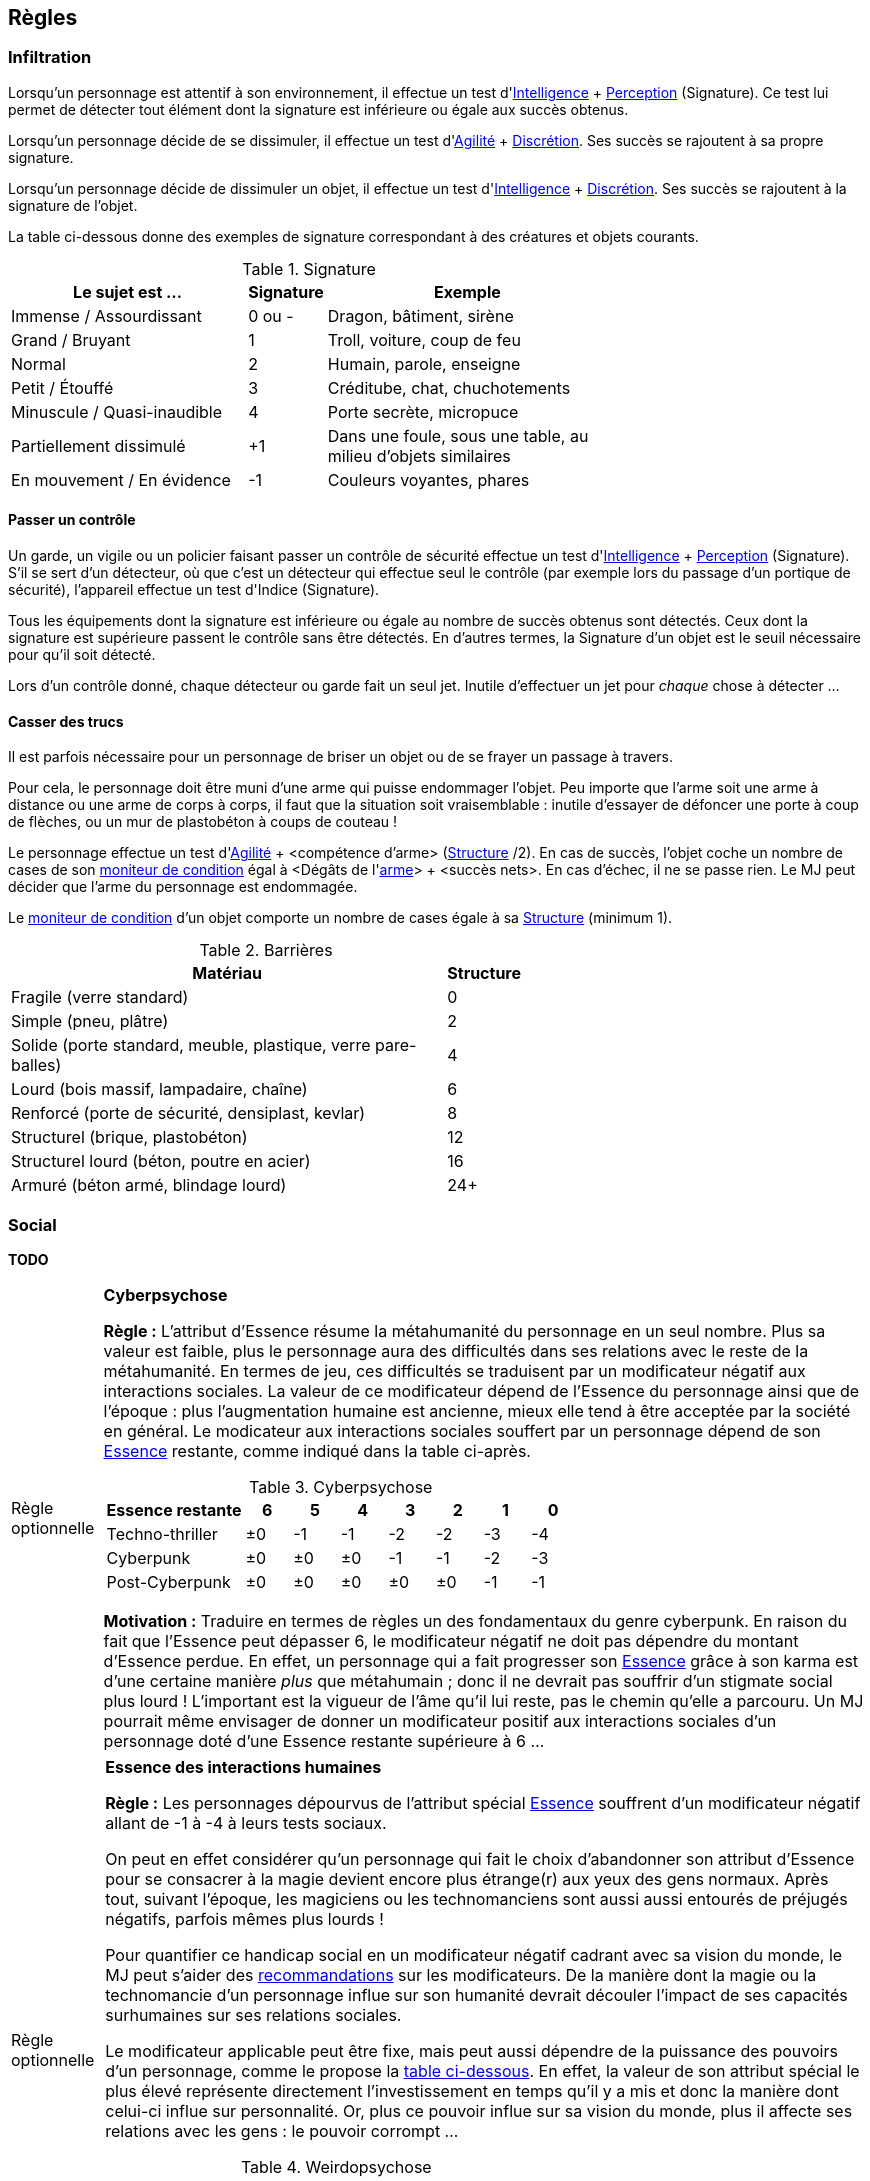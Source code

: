 [[chapter_rules]]
== Règles

[[infiltration]]
=== Infiltration

Lorsqu'un personnage est attentif à son environnement, il effectue un test d'[.formula]#<<attribute_intelligence,Intelligence>> + <<skill_perception,Perception>> (Signature)#.
Ce test lui permet de détecter tout élément dont la signature est inférieure ou égale aux succès obtenus.

Lorsqu'un personnage décide de se dissimuler, il effectue un test d'[.formula]#<<attribute_agility,Agilité>> + <<skill_sneaking,Discrétion>>#.
Ses succès se rajoutent à sa propre signature.

Lorsqu'un personnage décide de dissimuler un objet, il effectue un test d'[.formula]#<<attribute_intelligence,Intelligence>> + <<skill_sneaking,Discrétion>>#.
Ses succès se rajoutent à la signature de l'objet.

La table ci-dessous donne des exemples de signature correspondant à des créatures et objets courants.

[[signature]]
.Signature
[width=70%, options="header", cols="5,^1,6"]
|===
|Le sujet est ...            |Signature |Exemple
|Immense / Assourdissant     | 0 ou -   |Dragon, bâtiment, sirène
|Grand / Bruyant             | 1 |Troll, voiture, coup de feu
|Normal                      | 2 |Humain, parole, enseigne
|Petit / Étouffé             | 3 |Créditube, chat, chuchotements
|Minuscule / Quasi-inaudible | 4 |Porte secrète, micropuce
|Partiellement dissimulé     |+1 |Dans une foule, sous une table, au milieu d'objets similaires
|En mouvement / En évidence  |-1 |Couleurs voyantes, phares
|===



[[security_control]]
==== Passer un contrôle

Un garde, un vigile ou un policier faisant passer un contrôle de sécurité effectue un test d'[.formula]#<<attribute_intelligence,Intelligence>> + <<skill_perception,Perception>> (Signature)#.
S'il se sert d'un détecteur, où que c'est un détecteur qui effectue seul le contrôle (par exemple lors du passage d'un portique de sécurité), l'appareil effectue un test d'[.formula]#Indice (Signature)#.

Tous les équipements dont la signature est inférieure ou égale au nombre de succès obtenus sont détectés.
Ceux dont la signature est supérieure passent le contrôle sans être détectés.
En d'autres termes, la Signature d'un objet est le seuil nécessaire pour qu'il soit détecté.

Lors d'un contrôle donné, chaque détecteur ou garde fait un seul jet.
Inutile d'effectuer un jet pour _chaque_ chose à détecter ...



[[barriers]]
==== Casser des trucs

Il est parfois nécessaire pour un personnage de briser un objet ou de se frayer un passage à travers.

Pour cela, le personnage doit être muni d'une arme qui puisse endommager l'objet.
Peu importe que l'arme soit une arme à distance ou une arme de corps à corps, il faut que la situation soit vraisemblable :
inutile d'essayer de défoncer une porte à coup de flèches, ou un mur de plastobéton à coups de couteau !

Le personnage effectue un test d'[.formula]#<<attribute_agility,Agilité>> + <compétence d'arme> (<<barriers_structure,Structure>> /2)#.
En cas de succès, l'objet coche un nombre de cases de son <<attribute_condition_monitor,moniteur de condition>> égal à [.formula]#<Dégâts de l'<<gear_weapons,arme>>> + <succès nets>#.
En cas d'échec, il ne se passe rien. Le MJ peut décider que l'arme du personnage est endommagée.

Le <<attribute_condition_monitor,moniteur de condition>> d'un objet comporte un nombre de cases égale à sa <<barriers_structure,Structure>> (minimum 1).

[[barriers_structure]]
.Barrières
[width=60%, options="header", cols="9,>1"]
|===
|Matériau                                                      |Structure
|Fragile (verre standard)                                      |0
|Simple (pneu, plâtre)                                         |2
|Solide (porte standard, meuble, plastique, verre pare-balles) |4
|Lourd (bois massif, lampadaire, chaîne)                       |6
|Renforcé (porte de sécurité, densiplast, kevlar)              |8
|Structurel (brique, plastobéton)                              |12
|Structurel lourd (béton, poutre en acier)                     |16
|Armuré (béton armé, blindage lourd)                           |24+
|===




[[chapter_social]]
=== Social

*TODO*



[[option_cyberpsychosis]]
[NOTE.option,caption="Règle optionnelle"]
====
*Cyberpsychose*

*Règle :*
L'attribut d'Essence résume la métahumanité du personnage en un seul nombre.
Plus sa valeur est faible, plus le personnage aura des difficultés dans ses relations avec le reste de la métahumanité.
En termes de jeu, ces difficultés se traduisent par un modificateur négatif aux interactions sociales.
La valeur de ce modificateur dépend de l'Essence du personnage ainsi que de l'époque : plus l'augmentation humaine est ancienne, mieux elle tend à être acceptée par la société en général.
Le modicateur aux interactions sociales souffert par un personnage dépend de son <<attribute_essence,Essence>> restante, comme indiqué dans la table ci-après.

.Cyberpsychose
[cols="3,1,1,1,1,1,1,1", options="header"]
|===
|Essence restante | 6 | 5 | 4 | 3 | 2 | 1 | 0
|Techno-thriller  |±0 |-1 |-1 |-2 |-2 |-3 |-4
|Cyberpunk        |±0 |±0 |±0 |-1 |-1 |-2 |-3
|Post-Cyberpunk   |±0 |±0 |±0 |±0 |±0 |-1 |-1
|===

*Motivation :* Traduire en termes de règles un des fondamentaux du genre cyberpunk.
En raison du fait que l'Essence peut dépasser 6, le modificateur négatif ne doit pas dépendre du montant d'Essence perdue.
En effet, un personnage qui a fait progresser son <<attribute_essence,Essence>> grâce à son karma est d'une certaine manière _plus_ que métahumain ;
donc il ne devrait pas souffrir d'un stigmate social plus lourd !
L'important est la vigueur de l'âme qu'il lui reste, pas le chemin qu'elle a parcouru.
Un MJ pourrait même envisager de donner un modificateur positif aux interactions sociales d'un personnage doté d'une Essence restante supérieure à 6 ...

====

[NOTE.option,caption="Règle optionnelle"]
====
*Essence des interactions humaines*

*Règle :*
Les personnages dépourvus de l'attribut spécial <<attribute_essence,Essence>> souffrent d'un modificateur négatif allant de -1 à -4 à leurs tests sociaux.

On peut en effet considérer qu'un personnage qui fait le choix d'abandonner son attribut d'Essence pour se consacrer à la magie devient encore plus étrange(r) aux yeux des gens normaux.
Après tout, suivant l'époque, les magiciens ou les technomanciens sont aussi aussi entourés de préjugés négatifs, parfois mêmes plus lourds !

Pour quantifier ce handicap social en un modificateur négatif cadrant avec sa vision du monde, le MJ peut s'aider des <<test_modifiers,recommandations>> sur les modificateurs.
De la manière dont la magie ou la technomancie d'un personnage influe sur son humanité devrait découler l'impact de ses capacités surhumaines sur ses relations sociales.

Le modificateur applicable peut être fixe, mais peut aussi dépendre de la puissance des pouvoirs d'un personnage, comme le propose la <<option_weirdos_table,table ci-dessous>>.
En effet, la valeur de son attribut spécial le plus élevé représente directement l'investissement en temps qu'il y a mis et donc la manière dont celui-ci influe sur personnalité.
Or, plus ce pouvoir influe sur sa vision du monde, plus il affecte ses relations avec les gens : le pouvoir corrompt ...

[[option_weirdos_table]]
.Weirdopsychose
[cols="6,1,1,1,1,1,1,1,1,1,1", options="header"]
|===
|<<attribute_magic,Magie>> ou <<attribute_resonance,Résonance>> | 0 | 1 | 2 | 3 | 4 | 5 | 6 | 7 | 8 | 9+
|Modificateur     |±0 |±0 |±0 |-1 |-1 |-2 |-2 |-3 |-3 |-4
|===

*Motivation :* Réhausser l'intérêt de l'Essence face à l'Edge pour les magiciens, adeptes ou technomanciens.
De plus, si la règle optionnelle de <<option_cyberpsychosis,cyberpsychose>> est appliquée, celle-ci permet que les chromés ne soient pas les seuls à souffrir d'un stigmate social.
Et avec l'utilisation conjointe des deux règles optionnelles, le personnage "de base, ni magicien, ni chromé" reprend (un peu) de l'intérêt.
====

